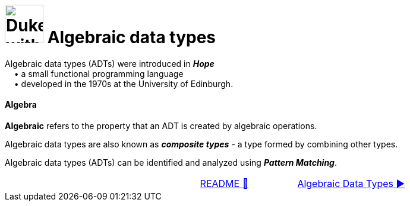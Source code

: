 = image:../images/AlgebraicInJava.png[Duke with Green Board,65] Algebraic data types

Algebraic data types (ADTs) were introduced in *_Hope_* +
{nbsp}{nbsp}{nbsp}{nbsp}• a small functional programming language +
{nbsp}{nbsp}{nbsp}{nbsp}• developed in the 1970s at the University of Edinburgh.

==== Algebra
*Algebraic* refers to the property that an ADT is created by algebraic operations.

Algebraic data types are also known as *_composite types_* - a type formed by combining other types.

Algebraic data types (ADTs) can be identified and analyzed using *_Pattern Matching_*.

[caption=" ", .center, cols="<40%, ^20%, >40%", width=95%, grid=none, frame=none]
|===
| {nbsp}
| link:../../README.adoc[README 🔼]
| link:adt/00_AlgebraicDataTypes.adoc[Algebraic Data Types ▶️]
|===
